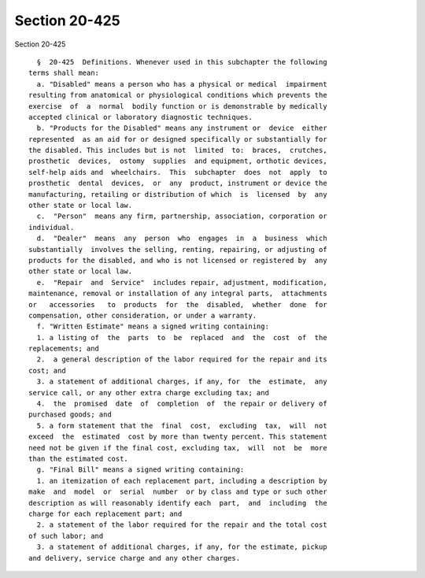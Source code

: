 Section 20-425
==============

Section 20-425 ::    
        
     
        §  20-425  Definitions. Whenever used in this subchapter the following
      terms shall mean:
        a. "Disabled" means a person who has a physical or medical  impairment
      resulting from anatomical or physiological conditions which prevents the
      exercise  of  a  normal  bodily function or is demonstrable by medically
      accepted clinical or laboratory diagnostic techniques.
        b. "Products for the Disabled" means any instrument or  device  either
      represented  as an aid for or designed specifically or substantially for
      the disabled. This includes but is not  limited  to:  braces,  crutches,
      prosthetic  devices,  ostomy  supplies  and equipment, orthotic devices,
      self-help aids and  wheelchairs.  This  subchapter  does  not  apply  to
      prosthetic  dental  devices,  or  any  product, instrument or device the
      manufacturing, retailing or distribution of which  is  licensed  by  any
      other state or local law.
        c.  "Person"  means any firm, partnership, association, corporation or
      individual.
        d.  "Dealer"  means  any  person  who  engages  in  a  business  which
      substantially  involves the selling, renting, repairing, or adjusting of
      products for the disabled, and who is not licensed or registered by  any
      other state or local law.
        e.  "Repair  and  Service"  includes repair, adjustment, modification,
      maintenance, removal or installation of any integral parts,  attachments
      or   accessories   to  products  for  the  disabled,  whether  done  for
      compensation, other consideration, or under a warranty.
        f. "Written Estimate" means a signed writing containing:
        1. a listing of  the  parts  to  be  replaced  and  the  cost  of  the
      replacements; and
        2.  a general description of the labor required for the repair and its
      cost; and
        3. a statement of additional charges, if any, for  the  estimate,  any
      service call, or any other extra charge excluding tax; and
        4.  the  promised  date  of  completion  of  the repair or delivery of
      purchased goods; and
        5. a form statement that the  final  cost,  excluding  tax,  will  not
      exceed  the  estimated  cost by more than twenty percent. This statement
      need not be given if the final cost, excluding tax,  will  not  be  more
      than the estimated cost.
        g. "Final Bill" means a signed writing containing:
        1. an itemization of each replacement part, including a description by
      make  and  model  or  serial  number  or by class and type or such other
      description as will reasonably identify each  part,  and  including  the
      charge for each replacement part; and
        2. a statement of the labor required for the repair and the total cost
      of such labor; and
        3. a statement of additional charges, if any, for the estimate, pickup
      and delivery, service charge and any other charges.
    
    
    
    
    
    
    